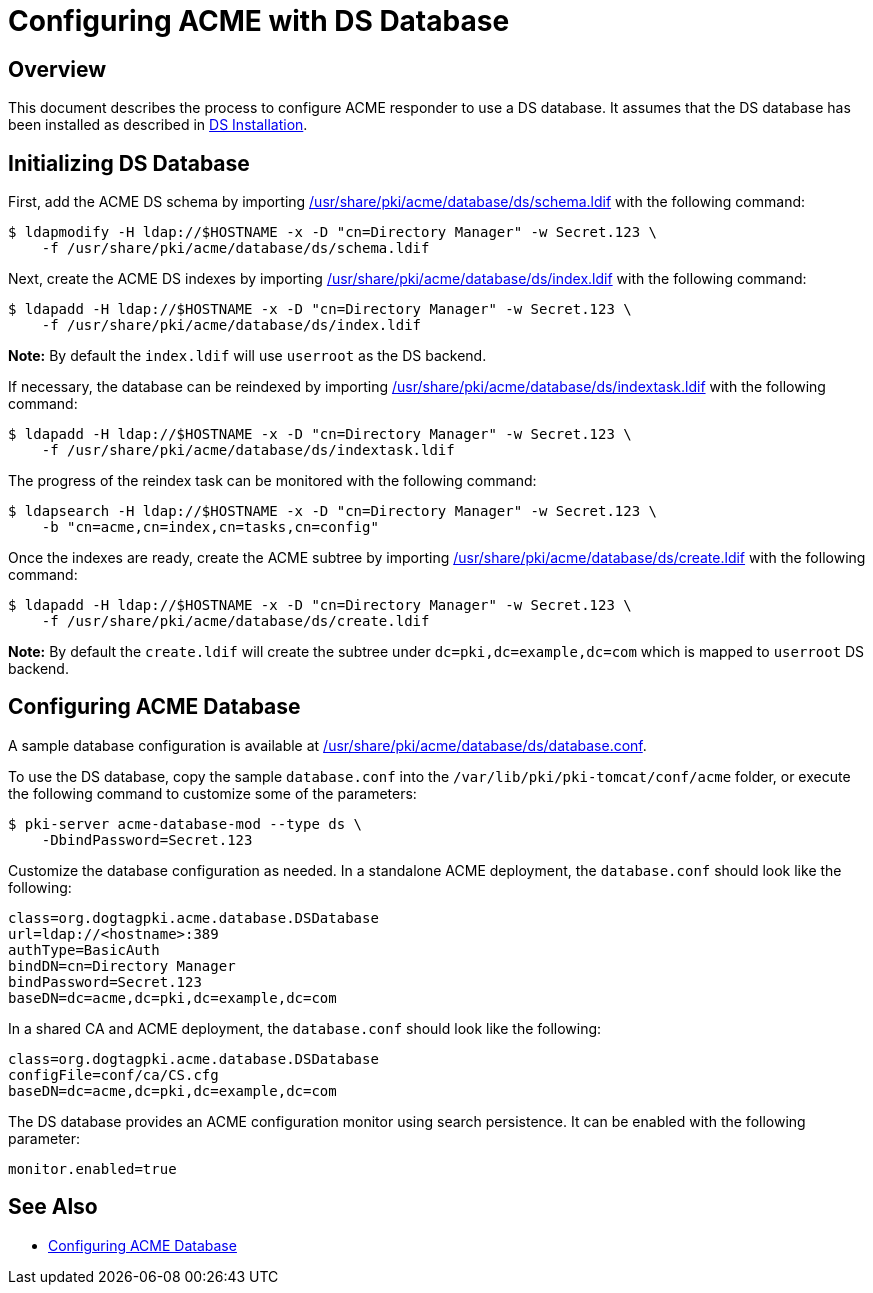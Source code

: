 # Configuring ACME with DS Database

## Overview

This document describes the process to configure ACME responder to use a DS database.
It assumes that the DS database has been installed as described in
link:https://github.com/dogtagpki/pki/wiki/DS-Installation[DS Installation].

## Initializing DS Database

First, add the ACME DS schema by importing
link:../../../base/acme/database/ds/schema.ldif[/usr/share/pki/acme/database/ds/schema.ldif] with the following command:

----
$ ldapmodify -H ldap://$HOSTNAME -x -D "cn=Directory Manager" -w Secret.123 \
    -f /usr/share/pki/acme/database/ds/schema.ldif
----

Next, create the ACME DS indexes by importing
link:../../../base/acme/database/ds/index.ldif[/usr/share/pki/acme/database/ds/index.ldif] with the following command:

----
$ ldapadd -H ldap://$HOSTNAME -x -D "cn=Directory Manager" -w Secret.123 \
    -f /usr/share/pki/acme/database/ds/index.ldif
----

**Note:** By default the `index.ldif` will use `userroot` as the DS backend.

If necessary, the database can be reindexed by importing
link:../../../base/acme/database/ds/indextask.ldif[/usr/share/pki/acme/database/ds/indextask.ldif] with the following command:

----
$ ldapadd -H ldap://$HOSTNAME -x -D "cn=Directory Manager" -w Secret.123 \
    -f /usr/share/pki/acme/database/ds/indextask.ldif
----

The progress of the reindex task can be monitored with the following command:

----
$ ldapsearch -H ldap://$HOSTNAME -x -D "cn=Directory Manager" -w Secret.123 \
    -b "cn=acme,cn=index,cn=tasks,cn=config"
----

Once the indexes are ready, create the ACME subtree by importing
link:../../../base/acme/database/ds/create.ldif[/usr/share/pki/acme/database/ds/create.ldif] with the following command:

----
$ ldapadd -H ldap://$HOSTNAME -x -D "cn=Directory Manager" -w Secret.123 \
    -f /usr/share/pki/acme/database/ds/create.ldif
----

**Note:** By default the `create.ldif` will create the subtree under `dc=pki,dc=example,dc=com` which is mapped to `userroot` DS backend.

## Configuring ACME Database

A sample database configuration is available at
link:../../../base/acme/database/ds/database.conf[/usr/share/pki/acme/database/ds/database.conf].

To use the DS database, copy the sample `database.conf` into the `/var/lib/pki/pki-tomcat/conf/acme` folder,
or execute the following command to customize some of the parameters:

----
$ pki-server acme-database-mod --type ds \
    -DbindPassword=Secret.123
----

Customize the database configuration as needed. In a standalone ACME deployment, the `database.conf` should look like the following:

----
class=org.dogtagpki.acme.database.DSDatabase
url=ldap://<hostname>:389
authType=BasicAuth
bindDN=cn=Directory Manager
bindPassword=Secret.123
baseDN=dc=acme,dc=pki,dc=example,dc=com
----

In a shared CA and ACME deployment, the `database.conf` should look like the following:

----
class=org.dogtagpki.acme.database.DSDatabase
configFile=conf/ca/CS.cfg
baseDN=dc=acme,dc=pki,dc=example,dc=com
----

The DS database provides an ACME configuration monitor using search persistence.
It can be enabled with the following parameter:

----
monitor.enabled=true
----

## See Also

* link:Configuring_ACME_Database.md[Configuring ACME Database]
